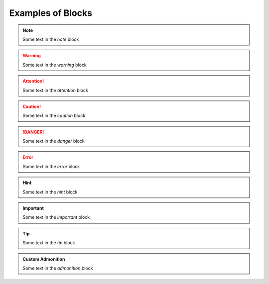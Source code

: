 Examples of Blocks
====================

.. note::

    Some text in the `note` block


.. warning::

    Some text in the `warning` block


.. attention::

    Some text in the `attention` block


.. caution::

    Some text in the `caution` block


.. danger::

    Some text in the `danger` block


.. error::

    Some text in the `error` block


.. hint::

    Some text in the `hint` block


.. important::

    Some text in the `important` block


.. tip::

    Some text in the `tip` block


.. admonition:: Custom Admonition

    Some text in the `admonition` block
